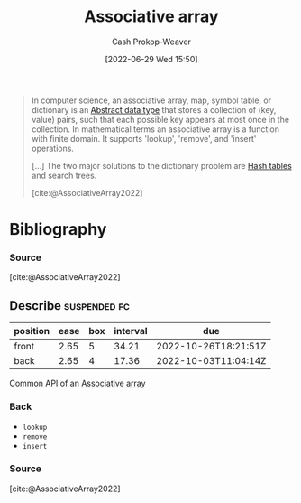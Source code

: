 :PROPERTIES:
:ID:       efd422ba-2509-48c9-b267-265f3c369462
:LAST_MODIFIED: [2023-11-03 Fri 07:36]
:END:
#+title: Associative array
#+hugo_custom_front_matter: :slug "efd422ba-2509-48c9-b267-265f3c369462"
#+author: Cash Prokop-Weaver
#+date: [2022-06-29 Wed 15:50]
#+filetags: :concept:

#+begin_quote
In computer science, an associative array, map, symbol table, or dictionary is an [[id:2eae74ba-4003-45cf-8425-7291aaa7a537][Abstract data type]] that stores a collection of (key, value) pairs, such that each possible key appears at most once in the collection. In mathematical terms an associative array is a function with finite domain. It supports 'lookup', 'remove', and 'insert' operations.

[...] The two major solutions to the dictionary problem are [[id:b8f1337e-8231-4ace-b003-bb988b4c39ee][Hash tables]] and search trees.

[cite:@AssociativeArray2022]
#+end_quote


* Flashcards :noexport:
** Definition (Computer science) :fc:
:PROPERTIES:
:ID:       cf74b86e-c849-4727-b7d5-2121266275cd
:ANKI_NOTE_ID: 1656857016107
:FC_CREATED: 2022-07-03T14:03:36Z
:FC_TYPE:  double
:END:
:REVIEW_DATA:
| position | ease | box | interval | due                  |
|----------+------+-----+----------+----------------------|
| back     | 2.20 |   4 |    12.75 | 2023-10-19T01:29:07Z |
| front    | 1.90 |   8 |   215.48 | 2024-03-08T03:26:21Z |
:END:

[[id:efd422ba-2509-48c9-b267-265f3c369462][Associative array]]

*** Back
A [[id:2eae74ba-4003-45cf-8425-7291aaa7a537][Abstract data type]] that stores a collection of =key, value= pairs such that each possible key appears at most once in the collection.
* Bibliography
#+print_bibliography:

*** Source
[cite:@AssociativeArray2022]


** Describe :suspended:fc:
:PROPERTIES:
:ID:       1eb0b4a9-c96e-46c8-9f4e-990daa13be5b
:ANKI_NOTE_ID: 1656857016682
:FC_CREATED: 2022-07-03T14:03:36Z
:FC_TYPE:  double
:END:
:REVIEW_DATA:
| position | ease | box | interval | due                  |
|----------+------+-----+----------+----------------------|
| front    | 2.65 |   5 |    34.21 | 2022-10-26T18:21:51Z |
| back     | 2.65 |   4 |    17.36 | 2022-10-03T11:04:14Z |
:END:

Common API of an [[id:efd422ba-2509-48c9-b267-265f3c369462][Associative array]]

*** Back
- =lookup=
- =remove=
- =insert=
*** Source
[cite:@AssociativeArray2022]
